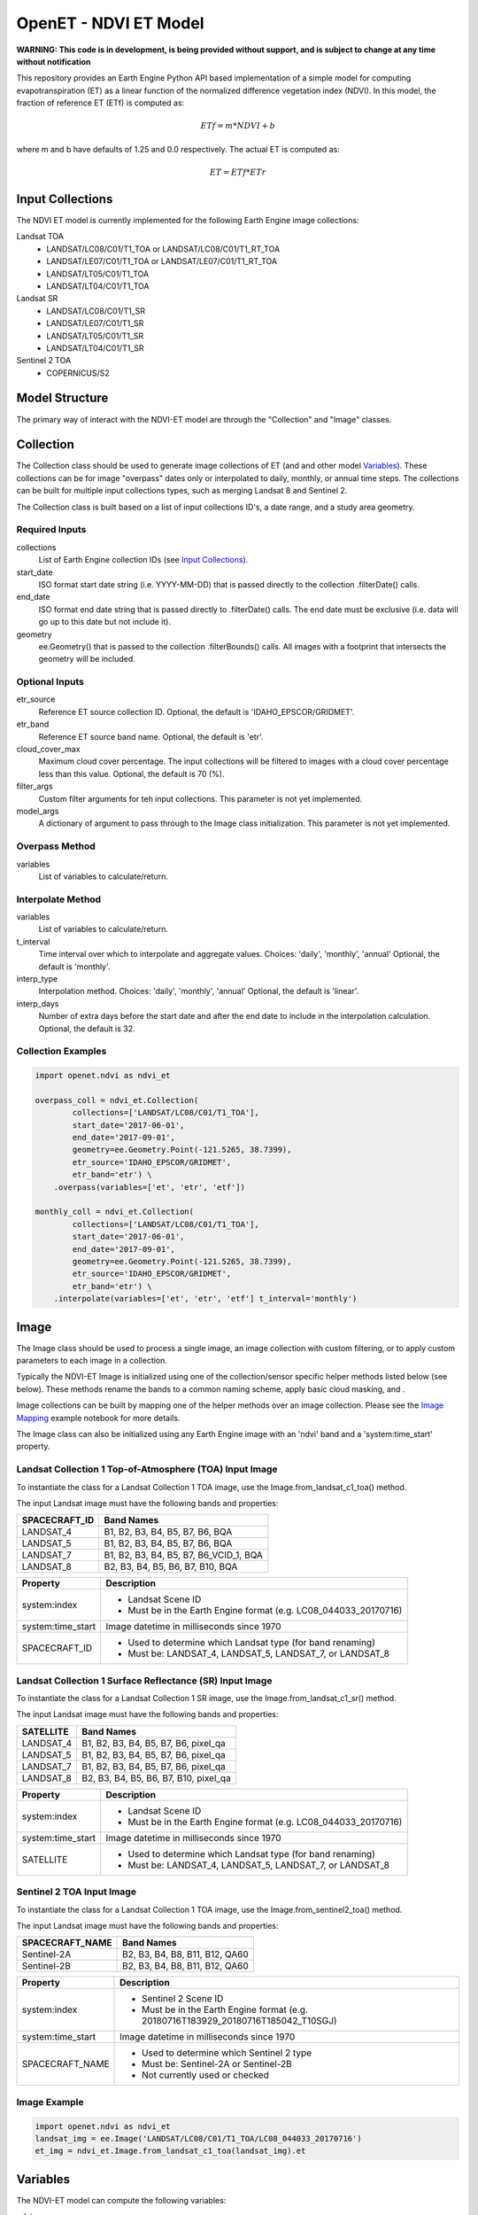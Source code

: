 ======================
OpenET - NDVI ET Model
======================

|version| |build| |codecov|

**WARNING: This code is in development, is being provided without support, and is subject to change at any time without notification**

This repository provides an Earth Engine Python API based implementation of a simple model for computing evapotranspiration (ET) as a linear function of the normalized difference vegetation index (NDVI).  In this model, the fraction of reference ET (ETf) is computed as:

.. math::

    ETf = m * NDVI + b

where m and b have defaults of 1.25 and 0.0 respectively.  The actual ET is computed as:

.. math::

    ET = ETf * ETr

Input Collections
=================

The NDVI ET model is currently implemented for the following Earth Engine image collections:

Landsat TOA
 * LANDSAT/LC08/C01/T1_TOA or LANDSAT/LC08/C01/T1_RT_TOA
 * LANDSAT/LE07/C01/T1_TOA or LANDSAT/LE07/C01/T1_RT_TOA
 * LANDSAT/LT05/C01/T1_TOA
 * LANDSAT/LT04/C01/T1_TOA
Landsat SR
 * LANDSAT/LC08/C01/T1_SR
 * LANDSAT/LE07/C01/T1_SR
 * LANDSAT/LT05/C01/T1_SR
 * LANDSAT/LT04/C01/T1_SR
Sentinel 2 TOA
 * COPERNICUS/S2

Model Structure
===============

The primary way of interact with the NDVI-ET model are through the "Collection" and "Image" classes.

Collection
==========

The Collection class should be used to generate image collections of ET (and and other model `Variables`_).  These collections can be for image "overpass" dates only or interpolated to daily, monthly, or annual time steps.  The collections can be built for multiple input collections types, such as merging Landsat 8 and Sentinel 2.

The Collection class is built based on a list of input collections ID's, a date range, and a study area geometry.

Required Inputs
---------------

collections
    List of Earth Engine collection IDs (see `Input Collections`_).
start_date
    ISO format start date string (i.e. YYYY-MM-DD) that is passed directly to the collection .filterDate() calls.
end_date
    ISO format end date string that is passed directly to .filterDate() calls.  The end date must be exclusive (i.e. data will go up to this date but not include it).
geometry
    ee.Geometry() that is passed to the collection .filterBounds() calls.
    All images with a footprint that intersects the geometry will be included.

Optional Inputs
---------------

etr_source
    Reference ET source collection ID.
    Optional, the default is 'IDAHO_EPSCOR/GRIDMET'.
etr_band
    Reference ET source band name.
    Optional, the default is 'etr'.
cloud_cover_max
    Maximum cloud cover percentage.
    The input collections will be filtered to images with a cloud cover percentage less than this value.
    Optional, the default is 70 (%).
filter_args
    Custom filter arguments for teh input collections.
    This parameter is not yet implemented.
model_args
    A dictionary of argument to pass through to the Image class initialization.
    This parameter is not yet implemented.

Overpass Method
---------------

variables
    List of variables to calculate/return.

Interpolate Method
------------------

variables
    List of variables to calculate/return.
t_interval
    Time interval over which to interpolate and aggregate values.
    Choices: 'daily', 'monthly', 'annual'
    Optional, the default is 'monthly'.
interp_type
    Interpolation method.
    Choices: 'daily', 'monthly', 'annual'
    Optional, the default is 'linear'.
interp_days
    Number of extra days before the start date and after the end date to include in the interpolation calculation.
    Optional, the default is 32.

Collection Examples
-------------------

.. code-block:: python

    import openet.ndvi as ndvi_et

    overpass_coll = ndvi_et.Collection(
            collections=['LANDSAT/LC08/C01/T1_TOA'],
            start_date='2017-06-01',
            end_date='2017-09-01',
            geometry=ee.Geometry.Point(-121.5265, 38.7399),
            etr_source='IDAHO_EPSCOR/GRIDMET',
            etr_band='etr') \
        .overpass(variables=['et', 'etr', 'etf'])

    monthly_coll = ndvi_et.Collection(
            collections=['LANDSAT/LC08/C01/T1_TOA'],
            start_date='2017-06-01',
            end_date='2017-09-01',
            geometry=ee.Geometry.Point(-121.5265, 38.7399),
            etr_source='IDAHO_EPSCOR/GRIDMET',
            etr_band='etr') \
        .interpolate(variables=['et', 'etr', 'etf'] t_interval='monthly')

Image
=====

The Image class should be used to process a single image, an image collection with custom filtering, or to apply custom parameters to each image in a collection.

Typically the NDVI-ET Image is initialized using one of the collection/sensor specific helper methods listed below (see below).  These methods rename the bands to a common naming scheme, apply basic cloud masking, and .

Image collections can be built by mapping one of the helper methods over an image collection.  Please see the `Image Mapping <examples/image_mapping.ipynb>`__ example notebook for more details.

The Image class can also be initialized using any Earth Engine image with an 'ndvi' band and a 'system:time_start' property.

Landsat Collection 1 Top-of-Atmosphere (TOA) Input Image
--------------------------------------------------------

To instantiate the class for a Landsat Collection 1 TOA image, use the Image.from_landsat_c1_toa() method.

The input Landsat image must have the following bands and properties:

=================  =============================================
SPACECRAFT_ID      Band Names
=================  =============================================
LANDSAT_4          B1, B2, B3, B4, B5, B7, B6, BQA
LANDSAT_5          B1, B2, B3, B4, B5, B7, B6, BQA
LANDSAT_7          B1, B2, B3, B4, B5, B7, B6_VCID_1, BQA
LANDSAT_8          B2, B3, B4, B5, B6, B7, B10, BQA
=================  =============================================

=================  =============================================
Property           Description
=================  =============================================
system:index       - Landsat Scene ID
                   - Must be in the Earth Engine format (e.g. LC08_044033_20170716)
system:time_start  Image datetime in milliseconds since 1970
SPACECRAFT_ID      - Used to determine which Landsat type (for band renaming)
                   - Must be: LANDSAT_4, LANDSAT_5, LANDSAT_7, or LANDSAT_8
=================  =============================================

Landsat Collection 1 Surface Reflectance (SR) Input Image
---------------------------------------------------------

To instantiate the class for a Landsat Collection 1 SR image, use the Image.from_landsat_c1_sr() method.

The input Landsat image must have the following bands and properties:

=================  =============================================
SATELLITE          Band Names
=================  =============================================
LANDSAT_4          B1, B2, B3, B4, B5, B7, B6, pixel_qa
LANDSAT_5          B1, B2, B3, B4, B5, B7, B6, pixel_qa
LANDSAT_7          B1, B2, B3, B4, B5, B7, B6, pixel_qa
LANDSAT_8          B2, B3, B4, B5, B6, B7, B10, pixel_qa
=================  =============================================

=================  =============================================
Property           Description
=================  =============================================
system:index       - Landsat Scene ID
                   - Must be in the Earth Engine format (e.g. LC08_044033_20170716)
system:time_start  Image datetime in milliseconds since 1970
SATELLITE          - Used to determine which Landsat type (for band renaming)
                   - Must be: LANDSAT_4, LANDSAT_5, LANDSAT_7, or LANDSAT_8
=================  =============================================

Sentinel 2 TOA Input Image
--------------------------

To instantiate the class for a Landsat Collection 1 TOA image, use the Image.from_sentinel2_toa() method.

The input Landsat image must have the following bands and properties:

=================  =============================================
SPACECRAFT_NAME    Band Names
=================  =============================================
Sentinel-2A        B2, B3, B4, B8, B11, B12, QA60
Sentinel-2B        B2, B3, B4, B8, B11, B12, QA60
=================  =============================================

=================  =============================================
Property           Description
=================  =============================================
system:index       - Sentinel 2 Scene ID
                   - Must be in the Earth Engine format (e.g. 20180716T183929_20180716T185042_T10SGJ)
system:time_start  Image datetime in milliseconds since 1970
SPACECRAFT_NAME    - Used to determine which Sentinel 2 type
                   - Must be: Sentinel-2A or Sentinel-2B
                   - Not currently used or checked
=================  =============================================

Image Example
-------------

.. code-block:: python

    import openet.ndvi as ndvi_et
    landsat_img = ee.Image('LANDSAT/LC08/C01/T1_TOA/LC08_044033_20170716')
    et_img = ndvi_et.Image.from_landsat_c1_toa(landsat_img).et

Variables
=========

The NDVI-ET model can compute the following variables:

ndvi
   Normalized difference vegetation index [unitless]
etf
   Fraction of reference ET [unitless]
etr
   Reference ET (alfalfa) [mm]
et
   Actual ET [mm]

There is also a more general "calculate" method that can be used to return a multiband image of multiple variables (see example...)

Reference ET
============

The reference ET data source is controlled using the "etr_source" and "etr_band" parameters.  Currently the default reference ET source for this model is the `GRIDMET <http://www.climatologylab.org/gridmet.html>`__ alfalfa reference (etr).

Example Notebooks
=================

Detailed Jupyter Notebooks of the various approaches for calling the OpenET NDVI ET model are provided in the "examples" folder.

 * `Computing daily ET for a single Landsat image <examples/single_image.ipynb>`__
 * `Computing a collection of "overpass" ET images <examples/collection_overpass.ipynb>`__
 * `Computing a collection of interpolated monthly ET images <examples/collection_interpolate.ipynb>`__

Installation
============

The python OpenET NDVI based ET module can be installed via pip:

.. code-block:: console

    pip install openet-ndvi

Dependencies
============

 * `earthengine-api <https://github.com/google/earthengine-api>`__
 * `openet-core <https://github.com/Open-ET/openet-core-beta>`__

OpenET Namespace Package
========================

Each OpenET model is stored in the "openet" folder (namespace).  The model can then be imported as a "dot" submodule of the main openet module.

.. code-block:: console

    import openet.ndvi as ndvi_et

Development and Testing
=======================

Please see the `CONTRIBUTING.rst <CONTRIBUTING.rst>`__.

References
==========



.. |build| image:: https://travis-ci.org/Open-ET/openet-ndvi-beta.svg?branch=master
   :alt: Build status
   :target: https://travis-ci.org/Open-ET/openet-ndvi-beta
.. |version| image:: https://badge.fury.io/py/openet-ndvi.svg
   :alt: Latest version on PyPI
   :target: https://badge.fury.io/py/openet-ndvi
.. |codecov| image:: https://codecov.io/gh/Open-ET/openet-ndvi-beta/branch/master/graphs/badge.svg
   :alt: Coverage Status
   :target: https://codecov.io/gh/Open-ET/openet-ndvi-beta
